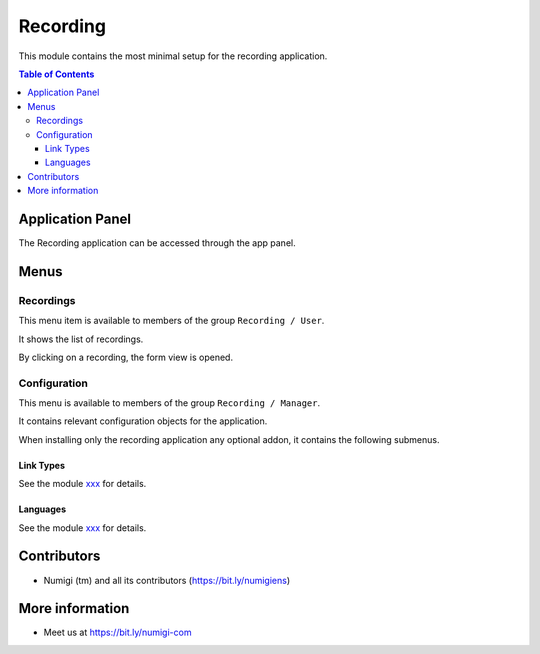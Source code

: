 Recording
=========
This module contains the most minimal setup for the recording application.

.. contents:: Table of Contents

Application Panel
-----------------
The Recording application can be accessed through the app panel.

.. image:: static/description/app_panel_icon.png

Menus
-----

Recordings
~~~~~~~~~~
This menu item is available to members of the group ``Recording / User``.

.. image:: static/description/recording_menu.png

It shows the list of recordings.

.. image:: static/description/recording_list.png

By clicking on a recording, the form view is opened.

.. image:: static/description/recording_form.png

Configuration
~~~~~~~~~~~~~
This menu is available to members of the group ``Recording / Manager``.

It contains relevant configuration objects for the application.

When installing only the recording application any optional addon,
it contains the following submenus.

Link Types
**********
See the module `xxx <yyy>`_ for details.

Languages
*********
See the module `xxx <yyy>`_ for details.

Contributors
------------
* Numigi (tm) and all its contributors (https://bit.ly/numigiens)

More information
----------------
* Meet us at https://bit.ly/numigi-com
